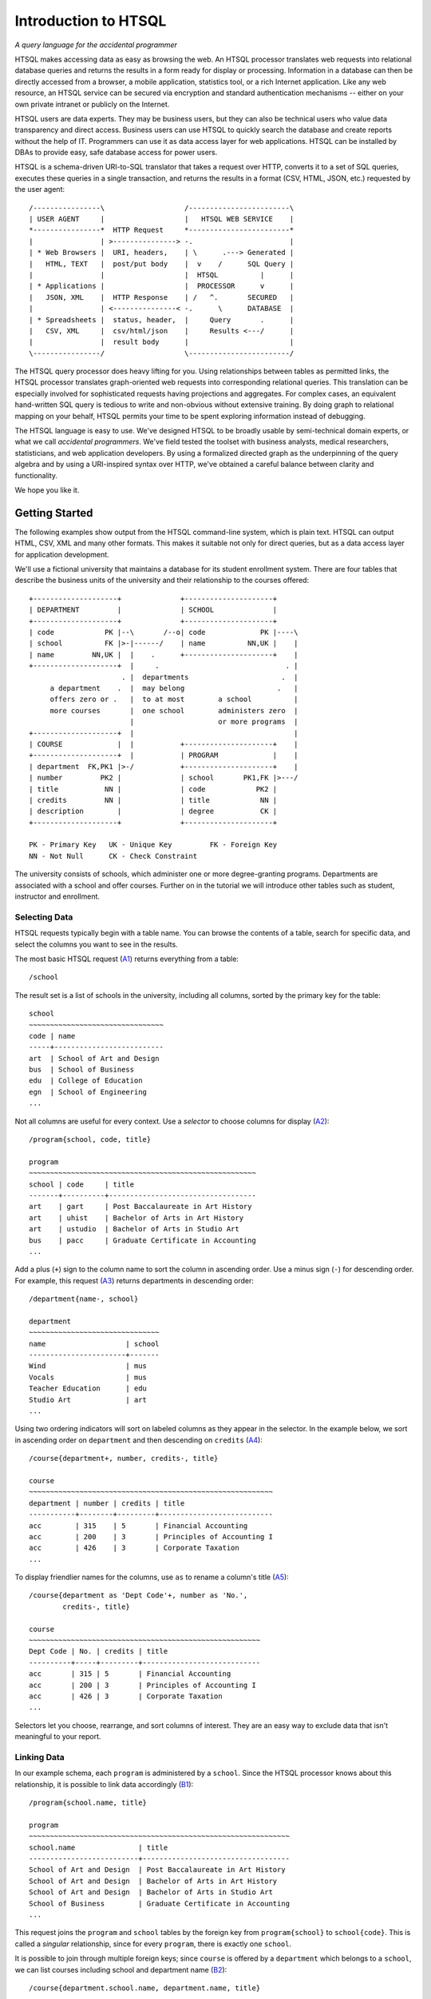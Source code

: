 =========================
  Introduction to HTSQL
=========================

*A query language for the accidental programmer*

HTSQL makes accessing data as easy as browsing the web.  An HTSQL
processor translates web requests into relational database queries and
returns the results in a form ready for display or processing.
Information in a database can then be directly accessed from a browser,
a mobile application, statistics tool, or a rich Internet application.
Like any web resource, an HTSQL service can be secured via encryption
and standard authentication mechanisms -- either on your own private
intranet or publicly on the Internet.

HTSQL users are data experts.  They may be business users, but they can
also be technical users who value data transparency and direct access.
Business users can use HTSQL to quickly search the database and create
reports without the help of IT.  Programmers can use it as data access
layer for web applications.  HTSQL can be installed by DBAs to provide
easy, safe database access for power users.

HTSQL is a schema-driven URI-to-SQL translator that takes a request over
HTTP, converts it to a set of SQL queries, executes these queries in a
single transaction, and returns the results in a format (CSV, HTML,
JSON, etc.) requested by the user agent:: 

  /----------------\                   /------------------------\
  | USER AGENT     |                   |   HTSQL WEB SERVICE    |
  *----------------*  HTTP Request     *------------------------* 
  |                | >---------------> -.                       |
  | * Web Browsers |  URI, headers,    | \      .---> Generated |
  |   HTML, TEXT   |  post/put body    |  v    /      SQL Query |
  |                |                   |  HTSQL          |      |
  | * Applications |                   |  PROCESSOR      v      |
  |   JSON, XML    |  HTTP Response    | /   ^.       SECURED   |
  |                | <---------------< -.      \      DATABASE  |
  | * Spreadsheets |  status, header,  |     Query       .      |
  |   CSV, XML     |  csv/html/json    |     Results <---/      |
  |                |  result body      |                        |
  \----------------/                   \------------------------/  

The HTSQL query processor does heavy lifting for you.  Using
relationships between tables as permitted links, the HTSQL processor
translates graph-oriented web requests into corresponding relational
queries.  This translation can be especially involved for sophisticated
requests having projections and aggregates.  For complex cases, an
equivalent hand-written SQL query is tedious to write and non-obvious
without extensive training.  By doing graph to relational mapping on
your behalf, HTSQL permits your time to be spent exploring information
instead of debugging.

The HTSQL language is easy to use.  We've designed HTSQL to be broadly
usable by semi-technical domain experts, or what we call *accidental
programmers*.  We've field tested the toolset with business analysts,
medical researchers, statisticians, and web application developers. By
using a formalized directed graph as the underpinning of the query
algebra and by using a URI-inspired syntax over HTTP, we've obtained a
careful balance between clarity and functionality.

We hope you like it.


Getting Started
===============

The following examples show output from the HTSQL command-line system,
which is plain text.  HTSQL can output HTML, CSV, XML and many other
formats.  This makes it suitable not only for direct queries, but as a
data access layer for application development.

We'll use a fictional university that maintains a database for its
student enrollment system.  There are four tables that describe the
business units of the university and their relationship to the 
courses offered::

  +--------------------+              +---------------------+     
  | DEPARTMENT         |              | SCHOOL              |     
  +--------------------+              +---------------------+     
  | code            PK |--\       /--o| code             PK |----\
  | school          FK |>-|------/    | name          NN,UK |    |
  | name         NN,UK |  |    .      +---------------------+    |
  +--------------------+  |     .                              . |
                        . |  departments                      .  |
       a department    .  |  may belong                      .   |
       offers zero or .   |  to at most        a school          |
       more courses       |  one school        administers zero  |
                          |                    or more programs  |
  +--------------------+  |                                      |
  | COURSE             |  |           +---------------------+    |
  +--------------------+  |           | PROGRAM             |    |
  | department  FK,PK1 |>-/           +---------------------+    |
  | number         PK2 |              | school       PK1,FK |>---/
  | title           NN |              | code            PK2 |        
  | credits         NN |              | title            NN |        
  | description        |              | degree           CK |        
  +--------------------+              +---------------------+        

  PK - Primary Key   UK - Unique Key         FK - Foreign Key
  NN - Not Null      CK - Check Constraint   

The university consists of schools, which administer one or more
degree-granting programs.  Departments are associated with a school
and offer courses.  Further on in the tutorial we will introduce
other tables such as student, instructor and enrollment.

Selecting Data
--------------

HTSQL requests typically begin with a table name.  You can browse the
contents of a table, search for specific data, and select the columns
you want to see in the results.  

The most basic HTSQL request (A1_) returns everything from a table::

   /school 

.. _A1:  http://demo.htsql.org/school

The result set is a list of schools in the university, including all
columns, sorted by the primary key for the table::

    school                                            
    ~~~~~~~~~~~~~~~~~~~~~~~~~~~~~~~~
    code | name                     
    -----+--------------------------
    art  | School of Art and Design                   
    bus  | School of Business                
    edu  | College of Education                       
    egn  | School of Engineering
    ...                      

Not all columns are useful for every context.  Use a *selector* to
choose columns for display (A2_)::

    /program{school, code, title}

    program
    ~~~~~~~~~~~~~~~~~~~~~~~~~~~~~~~~~~~~~~~~~~~~~~~~~~~~~~ 
    school | code     | title
    -------+----------+-----------------------------------
    art    | gart     | Post Baccalaureate in Art History
    art    | uhist    | Bachelor of Arts in Art History  
    art    | ustudio  | Bachelor of Arts in Studio Art   
    bus    | pacc     | Graduate Certificate in Accounting
    ...

.. _A2: http://demo.htsql.org/program{school,code,title}

Add a plus (``+``) sign to the column name to sort the column in
ascending order.  Use a minus sign (``-``) for descending order.  For
example, this request (A3_) returns departments in descending order::

    /department{name-, school}

    department                                        
    ~~~~~~~~~~~~~~~~~~~~~~~~~~~~~~~
    name                   | school
    -----------------------+-------
    Wind                   | mus   
    Vocals                 | mus   
    Teacher Education      | edu   
    Studio Art             | art
    ...   

.. _A3: 
    http://demo.htsql.org/department{name-,school}

Using two ordering indicators will sort on labeled columns as they
appear in the selector.  In the example below, we sort in ascending
order on ``department`` and then descending on ``credits`` (A4_)::

    /course{department+, number, credits-, title}

    course                                            
    ~~~~~~~~~~~~~~~~~~~~~~~~~~~~~~~~~~~~~~~~~~~~~~~~~~~~~~~~~~
    department | number | credits | title                     
    -----------+--------+---------+---------------------------
    acc        | 315    | 5       | Financial Accounting      
    acc        | 200    | 3       | Principles of Accounting I
    acc        | 426    | 3       | Corporate Taxation        
    ...

.. _A4: 
    http://demo.htsql.org
    /course{department+, number, credits-, title}
 
To display friendlier names for the columns, use ``as`` to rename a
column's title (A5_)::

    /course{department as 'Dept Code'+, number as 'No.',
            credits-, title}

    course                                            
    ~~~~~~~~~~~~~~~~~~~~~~~~~~~~~~~~~~~~~~~~~~~~~~~~~~~~~~~
    Dept Code | No. | credits | title                      
    ----------+-----+---------+----------------------------
    acc       | 315 | 5       | Financial Accounting       
    acc       | 200 | 3       | Principles of Accounting I 
    acc       | 426 | 3       | Corporate Taxation         
    ...

.. _A5: 
    http://demo.htsql.org
    /course{department%20as%20'Dept%20Code'+,number%20as%20'No.',
            credits-, title}

Selectors let you choose, rearrange, and sort columns of interest.  They
are an easy way to exclude data that isn't meaningful to your report.   

Linking Data
------------

In our example schema, each ``program`` is administered by a ``school``.
Since the HTSQL processor knows about this relationship, it is possible
to link data accordingly (B1_)::

    /program{school.name, title}

    program                                           
    ~~~~~~~~~~~~~~~~~~~~~~~~~~~~~~~~~~~~~~~~~~~~~~~~~~~~~~~~~~~~~~
    school.name               | title                             
    --------------------------+-----------------------------------
    School of Art and Design  | Post Baccalaureate in Art History 
    School of Art and Design  | Bachelor of Arts in Art History   
    School of Art and Design  | Bachelor of Arts in Studio Art    
    School of Business        | Graduate Certificate in Accounting
    ...

.. _B1: 
    http://demo.htsql.org
    /program{school.name, title}

This request joins the ``program`` and ``school`` tables by the foreign
key from ``program{school}`` to ``school{code}``.  This is called a
*singular* relationship, since for every ``program``, there is exactly
one ``school``.  

It is possible to join through multiple foreign keys; since ``course``
is offered by a ``department`` which belongs to a ``school``, we can
list courses including school and department name (B2_)::

    /course{department.school.name, department.name, title}

    course                                           
    ~~~~~~~~~~~~~~~~~~~~~~~~~~~~~~~~~~~~~~~~~~~~~~~~~~~~~~~~~~~~~~~~~~~~~
    department.school.name | department.name | title                    
    -----------------------+-----------------+---------------------------
    School of Business     | Accounting      | Practical Bookkeeping      
    School of Business     | Accounting      | Principles of Accounting I 
    School of Business     | Accounting      | Financial Accounting       
    School of Business     | Accounting      | Corporate Taxation         
    ...

.. _B2: 
    http://demo.htsql.org
    /course{department.school.name, department.name, title}

This request can be shortened a bit by collapsing the duplicate mention
of ``department``; the resulting request is equivalent (B3_)::

    /course{department{school.name, name}, title}

.. _B3: 
    http://demo.htsql.org
    /course{department{school.name, name}, title}

For cases where you don't wish to specify each column explicitly, use
the wildcard ``*`` selector.  The request below returns all columns from
``department`` and all columns from its correlated ``school`` (B4_)::

    /department{*,school.*}

    department                                       
    ~~~~~~~~~~~~~~~~~~~~ ... ~~~~~~~~~~~~~~~~~~~~~~~~~~~~ ...
    code   | name        ... | school.name                ...  
    -------+------------ ... +--------------------------- ...  
    acc    | Accounting  ... | School of Business         ...  
    arthis | Art History ... | School of Art and Design   ...  
    artstd | Studio Art  ... | School of Art and Design   ...  
    astro  | Astronomy   ... | School of Natural Sciences ...  
    ...

.. _B4: 
    http://demo.htsql.org
    /department{*,school.*}
    
Since the HTSQL processor knows about relationships between tables in
your relational database, joining tables in your reports is trivial.

Filtering Data
--------------

Predicate expressions in HTSQL follow the question mark ``?``.  
For example, to return departments in the 'School of Engineering'
we write (C1_)::
  
    /department?school='egn'

    department                            
    ~~~~~~~~~~~~~~~~~~~~~~~~~~~~~~~~~~~~~~
    code | name                   | school
    -----+------------------------+-------
    be   | Bioengineering         | egn   
    comp | Computer Science       | egn   
    ee   | Electrical Engineering | egn   
    me   | Mechanical Engineering | egn
    ...

.. _C1: 
    http://demo.htsql.org
    /department?school='egn'

The request above returns all rows in the ``department`` table where the
column ``school`` is equal to ``'eng'``.   In HTSQL, *literal* values are
single quoted, in this way we know ``'eng'`` isn't the name of a column.

Often times we want to compare a column against values from a list.  The
next example returns rows from the ``program`` table for the "Bachelors
of Arts" (``'ba'``) or "Bachelors of Science" (``'bs'``) degrees (C2_)::

    /program?degree={'ba','bs'}

    program                                                    
    ~~~~~~~~~~~~~~~~~~~~~~~~~~~~~~~~~~~~~~~~~~~~~~~~~~~~~~~~~~~~~~
    school | code     | title                             | degree
    -------+----------+-----------------------------------+-------
    art    | uhist    | Bachelor of Arts in Art History   | ba
    art    | ustudio  | Bachelor of Arts in Studio Art    | ba
    bus    | uacct    | Bachelor of Science in Accounting | bs
    ...

.. _C2: 
    http://demo.htsql.org
    /program?degree={'ba','bs'}

Complex filters can be created using boolean connectors, such as the
conjunction (``&``) and alternation (``|``) operators .  The following
request returns programs in the "School of Business" that do not
grant a "Bachelor of Science" degree (C3_)::

    /program?school='bus'&degree!='bs'

    program                                                    
    ~~~~~~~~~~~~~~~~~~~~~~~~~~~~~~~~~~~~~~~~~~~~~~~~~~~~~~~~~~~
    school | code | title                              | degree
    -------+------+------------------------------------+-------
    bus    | mba  | Masters of Business Administration | mb    
    bus    | pacc | Graduate Certificate in Accounting | ct    
    bus    | pcap | Certificate in Capital Markets     | ct
    ...

.. _C3: 
    http://demo.htsql.org
    /program?school='bus'&degree!='bs'

Filters can be combined with selectors and links.  The following request
returns courses, listing only department number and title, having less
than 3 credits in the "School of Natural Science" (C4_)::

    /course{department, number, title}
      ?credits<3&department.school='ns'

    course                                              
    ~~~~~~~~~~~~~~~~~~~~~~~~~~~~~~~~~~~~~~~~~~~~~~~~~~~~
    department | number | title                         
    -----------+--------+-------------------------------
    phys       | 388    | Experimental Physics I        
    chem       | 115    | Organic Chemistry Laboratory I
    astro      | 142    | Solar System Lab              
    astro      | 155    | Telescope Workshop            
    ...

.. _C4: 
    http://demo.htsql.org
    /course{department, number, title}
       ?credits<3&department.school='ns'

It is sometimes desirable to specify the filter before the selector.
Using a *table expression*, denoted by parenthesis, the previous request
is equivalent to (C5_)::

    /(course?credits<3&department.school='ns')
      {department, number, title}

.. _C5: 
    http://demo.htsql.org
    /(course?credits<3&department.school='ns')
      {department, number, title}

HTSQL supports a whole suite of functions and predicator operators.
Further, through the plug-in mechanism, custom data types, operators,
and functions may be integrated to support domain specific needs.

Formatters
----------

Once data is selected, linked and filtered, it is formatted for the
response.  By default, HTSQL uses the ``Accept`` header to negotiate the
output format with the user agent.  This can be overridden with a format
command, such as ``/:json``.  For example, results in JSON format (RFC
4627) can be requested as follows (D1_)::

    /school/:json

    [
      ["code", "name"],
      ["art", "School of Art and Design"],
      ["bus", "School of Business"],
      ["edu", "College of Education"],
      ["egn", "School of Engineering"],
      ["la", "School of Arts, Letters, and the Humanities"],
      ["mart", "School of Modern Art"],
      ["mus", "Musical School"],
      ["ns", "School of Natural Sciences"],
      ["sc", "School of Continuing Studies"]
    ]

.. _D1: 
    http://demo.htsql.org
    /school/:json

Other formats include ``/:txt`` for plain-text formatting, ``/:html`` for
display in web browsers, and ``/:csv`` for data exchange. 

Putting it All Together
-----------------------

The following request selects records from the ``course`` table,
filtered by all departments in the 'School of Business', sorted by
``course`` ``title``, including ``department``'s ``code`` and ``name``,
and returned as a "Comma-Separated Values" (RFC 4180) (E1_)::

    /course{department{code,name},number,title+}?
      department.school='bus'/:csv

    department.code,department.name,number,title
    corpfi,Corporate Finance,234,Accounting Information Systems
    acc,Accounting,527,Advanced Accounting
    capmrk,Capital Markets,756,Capital Risk Management
    corpfi,Corporate Finance,601,Case Studies in Corporate Finance
    ... 

.. _E1: 
    http://demo.htsql.org
    /course{department{code,name},number,title+}?
          department.school='bus'/:csv
    
HTSQL requests are powerful without being complex.  They are easy to
read and modify.  They adapt to changes in the database.  These
qualities increase the usability of databases by all types of users and
reduce the likelihood of costly errors.


Relating and Aggregating Data
=============================

HTSQL distinguishes between *singular* and *plural* relationships to
simplify query construction.  By a *singular* relationship we mean for
every record in one table, there is at most one record in a linked
table; by *plural* we mean there is perhaps more than one correlated
record.  To select a *plural* expression in a result set, an *aggregate*
function, such as ``sum``, ``count``, or ``exists`` must be used.  In
this way, what would be many values is converted into a single data cell
and integrated into a coherent result set. 

By requiring aggregates for plural expressions, HTSQL reduces query
construction time and reduces errors.  When a query starts with a table,
rows returned are directly correlated to records in this table. Since
cross products or projections cannot be created accidentally, the
combined result set is always consistent and understandable. 

Basic Linking
-------------

One-to-many relationships are the primary building block of relational
structures.  In our schema, each ``course`` is offered by a
``department`` with a mandatory foreign key.  For each course, there is
exactly one corresponding department.  In this case, the relationship is
singular in one direction and plural in the other.

If each row in your result set represents a ``course``, it is easy to
get correlated information for each course's department (RA1_)::

    /course{department.name, title}

    course                                              
    ~~~~~~~~~~~~~~~~~~~~~~~~~~~~~~~~~~~~~~~~~~~~~~~~~~~~
    department.name        | title                      
    -----------------------+----------------------------
    Accounting             | Practical Bookkeeping      
    Accounting             | Principles of Accounting I 
    Accounting             | Financial Accounting       
    ...

.. _RA1:
    http://demo.htsql.org
    /course{department.name,title}

It's possible to join *up* a hierarchy in this way, but not down. If
each row in your result set is a ``department``, then it is an error to
request ``course``'s ``credits`` since there could be many courses in a
given department (RA2_)::

    /department{name, course.credits}
    
    400 Bad Request

    a singular expression is required at position 26:
    /department{name, course.credits}
                             ^------

.. _RA2:
    http://demo.htsql.org
    /department{name,course.credits}

In cases like this, an aggregate function, such as ``max`` is needed to
convert a plural expression into a singular value.  The following
example shows the maximum course credits by department (RA3_)::

    /department{name, max(course.credits)}

    department                          
    ~~~~~~~~~~~~~~~~~~~~~~~~~~~~~~~~~~~~~~
    name             | max(course.credits)
    -----------------+--------------------
    Accounting       |                   5
    Alumni & Parents |                   4
    Art History      |                   4
    ...

.. _RA3:
    http://demo.htsql.org
    /department{name,max(course.credits)}

Conversely, you cannot use aggregates with singular expressions.  For
example, since ``school`` is singular relative to ``department``, it is
an error to count them (RA4_)::

    /department{name, count(school)}
    
    400 Bad Request

    a plural expression is required at position 25:
    /department{name, count(school)}
                            ^-----

.. _RA4:
    http://demo.htsql.org
    /department{name, count(school)}

For single row or *scalar* expressions, an aggregate is always needed
when referencing a table.  For example, the query below returns maximum
number of course credits across all departments (RA5_)::

    /max(course.credits)

    max(course.credits)                                                    
    -------------------                                                    
                      8                                                    
                (1 row)    

.. _RA5:
    http://demo.htsql.org
    /max(course.credits)


Aggregate Expressions
---------------------

Since ``school`` table has a *plural* (one to many) relationship 
with ``program`` and ``department``, we can count them (RB1_)::

    /school{name, count(program), count(department)}

    school
    ~~~~~~~~~~~~~~~~~~~~~~~~~~~~~~~~~~~~~~~~~~~~~~~~~~~~~~~~~~~~~
    name                     | count(program) | count(department)
    -------------------------+----------------+------------------
    School of Art and Design | 3              | 2                
    School of Business       | 5              | 3                
    College of Education     | 7              | 2                
    School of Engineering    | 8              | 4                
    ...

.. _RB1: 
    http://demo.htsql.org
    /school{name,count(program),count(department)}

Filters may be used within an aggregate expression.  For example, the 
following returns the number of courses, by department, that are at
the 400 level or above (RB2_)::

    /department{name, count(course?number>=400)}

    department
    ~~~~~~~~~~~~~~~~~~~~~~~~~~~~~~~~~~~~~~~~~~
    name           | count(course?number>=400)
    ---------------+--------------------------
    Accounting     |                         3
    Art History    |                         4
    Astronomy      |                         0
    Bioengineering |                         2
    ...

.. _RB2:
    http://demo.htsql.org
    /department{name, count(course?number>=400)}

It's possible to nest aggregate expressions.  This request returns the
average number of courses each department offers (RB3_)::

    /school{name, avg(department.count(course))}

    school                                                  
    ~~~~~~~~~~~~~~~~~~~~~~~~~~~~~~~~~~~~~~~~~~~~~~~~~~~~~~~~
    name                     | avg(department.count(course))
    -------------------------+------------------------------
    School of Art and Design |            6.5000000000000000
    School of Business       |            4.3333333333333333
    College of Education     |            5.0000000000000000
    School of Engineering    |            5.2500000000000000
    ...

.. _RB3:
    http://demo.htsql.org
    /school{name, avg(department.count(course))}

Filters and nested aggregates can be combined.  Here we count, for each
school, departments offering 4 or more credits (RB4_)::

    /school{name, count(department?exists(course?credits>3))}

    school                                                               
    ---------------------------------------------------------------------
    name                     | count(department?exists(course?credits>3))
    -------------------------+-------------------------------------------
    School of Art and Design |                                          2
    School of Business       |                                          1
    College of Education     |                                          1
    School of Engineering    |                                          4
    ...

.. _RB4:
    http://demo.htsql.org
    /school{name, count(department?exists(course?credits>3))}

Filtering can be done on one column, with aggregation on another.  This
example shows average credits from only high-level courses (RB5_)::

    /department{name, avg((course?number>400).credits)}

    department                                       
    ~~~~~~~~~~~~~~~~~~~~~~~~~~~~~~~~~~~~~~~~~~~~~~~~~
    name           | avg((course?number>400).credits)
    ---------------+---------------------------------
    Accounting     |               3.0000000000000000
    Art History    |               3.2500000000000000
    Astronomy      |                                 
    Bioengineering |               5.5000000000000000

.. _RB5:
    http://demo.htsql.org
    /department{name, avg((course?number>400).credits)}

Numerical aggregates are supported.  This request computes some useful
``course.credit`` statistics (RB6_)::

    /department{code, min(course.credits), max(course.credits), 
                      avg(course.credits)}

    department                                                              
    ~~~~~~~~~~~~~~~~~~~~~~~~~~~~~~~~~~~~~~~~~~~~~~~~~~~~~~~~~~~~~~~~~~~~~~~~
    code   | min(course.credits) | max(course.credits) | avg(course.credits)
    -------+---------------------+---------------------+--------------------
    acc    |                   2 |                   5 |  3.1666666666666667
    arthis |                   3 |                   4 |  3.1666666666666667
    astro  |                   1 |                   3 |  2.2500000000000000
    be     |                   3 |                   8 |  4.2500000000000000
    ...

.. _RB6:
    http://demo.htsql.org
    /department{code, min(course.credits), max(course.credits), 
                      avg(course.credits)}

The ``every`` aggregate tests that a predicate is true for every row in
the correlated set.  This example returns ``department`` records that
either lack correlated ``course`` records or where every one of those
``course`` records have exactly ``3`` credits (RB7_)::

    /department{name, avg(course.credits), count(course)} 
      ?every(course.credits=3)

    department
    ~~~~~~~~~~~~~~~~~~~~~~~~~~~~~~~~~~~~~~~~~~~~~~~~~~~~~~~~
    name               | avg(course.credits) | count(course)
    -------------------+---------------------+--------------
    Bursar's Office    |                     |             0
    Capital Markets    |  3.0000000000000000 |             4
    Career Development |                     |             0
    Corporate Finance  |  3.0000000000000000 |             3
    ...

.. _RB7:
    http://demo.htsql.org
    /department{name, avg(course.credits), count(course)} 
      ?every(course.credits=3)


Logical Expressions
===================

A *filter* refines results by including or excluding data by specific
criteria.  This section reviews comparison operators, boolean
expressions, and ``NULL`` handling.

Comparison Operators
--------------------

The quality operator (``=``) is overloaded to support various types. 
For character strings, this depends upon the underlying database's
collation rules but typically is case-sensitive.  For example, to return
a ``course`` by ``title`` (PC1_)::

    /course?title='Drawing'

    course
    ~~~~~~~~~~~~~~~~~~~~~~~~~~~~~~~~~~~~~~~~~~~
    department | number    | title   | credits 
    -----------+-----------+---------+---------
    stdart     | 333       | Drawing | 3         

.. _PC1:
    http://demo.htsql.org
    /course?title='Drawing'

If you're not sure of the exact course title, use the case-insensitive
*contains* operator (``~``).  The example below returns all ``course``
records that contain the substring ``'lab'`` (PC2_)::

    /course?title~'lab'

    course
    ~~~~~~~~~~~~~~~~~~~~~~~~~~~~~~~~~~~~~~~~~~~~~~~~~~~~~~~~~~~~~~
    department | number | title                          | credits
    -----------+--------+--------------------------------+--------
    astro      |    142 | Solar System Lab               |       2
    chem       |    115 | Organic Chemistry Laboratory I |       2
    chem       |    314 | Laboratory Chemistry           |       3
    comp       |    710 | Laboratory in Computer Science |       4
    ...

.. _PC2:
    http://demo.htsql.org
    /course?title~'lab'

Use the *not-contains* operator (``!~``) to exclude all courses with
physics in the title (PC3_)::

    /course?title!~'lab'

.. _PC3:
    http://demo.htsql.org
    /course?title!~'lab'

To exclude a specific class, use the *not-equals* operator (PC4_)::

    /course?title!='Organic Chemistry Laboratory I'

.. _PC4:
    http://demo.htsql.org
    /course?title!='Organic Chemistry Laboratory I'


The *equality* (``=``) and *inequality* (``!=``) operators are
straightforward when used with numbers (PC5_)::

    /course{department,number,title}?number=101 
 
    course                                                 
    ~~~~~~~~~~~~~~~~~~~~~~~~~~~~~~~~~~~~~~~~~~~~~~~~~
    department | number | title                      
    -----------+--------+----------------------------
    eng        |    101 | Introduction to Composition
    mth        |    101 | College Algebra            
    ...

.. _PC5:
    http://demo.htsql.org
    /course{department,number,title}?number=101

The *in* operator (``={}``) can be thought of as equality over a set.
This example, we return courses that are in neither the "Art History"
nor the "Studio Art" department (PC6_)::

    /course?department!={'arthis','stdart'}

.. _PC6:
    http://demo.htsql.org
    /course?department!={'arthis','stdart'}

Use the *greater-than* (``>``) operator to request courses with more
than 3 credits (PC7_):: 

     /course?credits>3

     course
     ~~~~~~~~~~~~~~~~~~~~~~~~~~~~~~~~~~~~~~~~~~~~~~~~~~~~~~~~~~~~
     department | number    | title                     | credits
     -----------+-----------+---------------------------+--------
     arthis     | 712       | Museum and Gallery Mgmt   | 4        
     stdart     | 411       | Underwater Basket Weaving | 4         
     .

.. _PC7:
    http://demo.htsql.org
    /course?credits>3

Use the *greater-than-or-equal-to* (``>=``) operator request courses
that have three credits or more (PC8_)::

    /course?credits>=3

.. _PC8:
    http://demo.htsql.org
    /course?credits>=3

Using comparison operators with strings tells HTSQL to compare them
alphabetically (once again, dependent upon database's collation).  For
example, the *greater-than* (``>``) operator can be used to request
departments whose ``code`` follows ``'me'`` in the alphabet (PC9_)::

    /department?code>'me'

    department                         
    ~~~~~~~~~~~~~~~~~~~~~~~~~~~~~~~~~~
    code  | name              | school
    ------+-------------------+-------
    mth   | Mathematics       | ns    
    phys  | Physics           | ns    
    pia   | Piano             | mus   
    poli  | Political Science | la    
    ...

.. _PC9:
    http://demo.htsql.org
    /department?code>'me'


Boolean Expressions
-------------------

HTSQL uses function notation for constants such as ``true()``, ``false()``
and ``null()``.  For the text formatter, a ``NULL`` is shown as a blank,
while the empty string is presented as a double-quoted pair (PA1_)::

    /{true(), false(), null(), ''}

                            
    true() | false() | null() | '' 
    -------+---------+--------+---
    true   | false   |        | ""

.. _PA1:
    http://demo.htsql.org
    /{true(), false(), null()}

The ``is_null()`` function returns ``true()`` if it's operand is
``null()``. In our schema, non-academic ``department`` records that have
a ``NULL`` ``school`` can be listed (PA2_)::

    /department{code, name}?is_null(school)

    department
    ~~~~~~~~~~~~~~~~~~~~~~~~~~~~
    code    | name              
    --------+-------------------
    bursar  | Bursar's Office   
    career  | Career Development
    parent  | Parents & Alumni  
                        (3 rows)

.. _PA2:
    http://demo.htsql.org
    /department{code, name}?is_null(school)

The *negation* operator (``!``) is ``true()`` when it's operand is
``false()``.   To skip non-academic ``department`` records (PA3_)::

    /department{code, name}?!is_null(school)

    department
    ~~~~~~~~~~~~~~~~~~~~~~~
    code   | name          
    -------+---------------
    acc    | Accounting          
    arthis | Art History         
    astro  | Astronomy           
    be     | Bioengineering      
    ...

.. _PA3:
    http://demo.htsql.org
    /department{code, name}?!is_null(school)

The *conjunction* (``&``) operator is ``true()`` only if both of its
operands are ``true()``.   This example asks for courses in the
``'Accounting'`` department having less than 3 credits (PA4_)::

    /course?department='acc'&credits<3

    course
    ~~~~~~~~~~~~~~~~~~~~~~~~~~~~~~~~~~~~~~~~~~~~~~~~~~~~~~~
    department | number    | title                | credits
    -----------+-----------+----------------------+--------
    acc        | 100       | Practical Bookkeeping | 2

.. _PA4:
    http://demo.htsql.org
    /course?department='acc'&credits<3

The *alternation* (``|``) operator is ``true()`` if either of its
operands is ``true()``.  For example, we could list courses having
anomalous number of credits (PA5_)::

    /course?credits>4|credits<3
  
   course
   ~~~~~~~~~~~~~~~~~~~~~~~~~~~~~~~~~~~~~~~~~~~~~~~~~~~~~~~~~~~~~~
   department | number | title                          | credits
   -----------+--------+--------------------------------+--------
   acc        |    100 | Practical Bookkeeping          |       2
   acc        |    315 | Financial Accounting           |       5
   astro      |    142 | Solar System Lab               |       2
   astro      |    155 | Telescope Workshop             |       1
   ...

.. _PA5:
    http://demo.htsql.org
    /course?credits>4|credits<3

The precedence rules for boolean operators follow typical programming
convention, negation binds more tightly than conjunction, which binds
more tightly than alternation.  Parenthesis can be used to override this
default grouping rule or to better clarify intent.  The next example
returns that are in "Art History" or "Studio Art" having more than three
credits (PA6_)::

    /course?(department='arthis'|department='stdart')&credits>3

    course                                                       
    ~~~~~~~~~~~~~~~~~~~~~~~~~~~~~~~~~~~~~~~~~~~~~~~~~~~~~~~~~~~~~ 
    department | number | title                         | credits
    -----------+--------+-------------------------------+-------- 
    arthis     | 712    | Museum and Gallery Management | 4       
    stdart     | 411    | Underwater Basket Weaving     | 4       
    stdart     | 509    | Twentieth Century Printmaking | 4       
    stdart     | 614    | Drawing Master Class          | 5       
    ...

.. _PA6:
    http://demo.htsql.org
    /course?(department='arthis'|department='stdart')&credits>3

Without the parenthesis, the expression above would show all courses
from ``'arthis'`` regardless of credits (PA7_)::

    /course?department='arthis'|department='stdart'&credits>3

    course
    ~~~~~~~~~~~~~~~~~~~~~~~~~~~~~~~~~~~~~~~~~~~~~~~~~~~~~~~~~~~~~~~
    department | number | title                           | credits
    -----------+--------+---------------------------------+--------
    arthis     | 202    | History of Art Criticism        | 3        
    arthis     | 340    | Arts of Asia                    | 3        
    arthis     | 623    | Contemporary Latin American Art | 3        
    ...       

.. _PA7:
    http://demo.htsql.org
    /course?department='arthis'|department='stdart'&credits>3

When a non-boolean is used in a logical expression, it is implicitly
cast as a *boolean*.  As part of this cast, tri-value logic is
flattened, ``null()`` is converted into ``false()``.  For strings, the
empty string (``''``) is also treated as ``false()``.  This conversion
rule shortens URLs and makes them more readable.

For example, this query returns only ``course`` records having a
``description`` (PA8_)::
    
    /course?description
    
.. _PA8:
    http://demo.htsql.org
    /course?description

The predicate ``?description`` is treated as a short-hand for
``?(!is_null(description)&description!='')``.  The negated variant of
this shortcut is more illustrative (PA9_)::

    /course{department,number,description}? !description

    course
    ~~~~~~~~~~~~~~~~~~~~~~~~~~~~~~~~~
    department | number | description
    -----------+--------+------------
    acc        |    100 |            
    me         |    627 | ""         
                             (2 rows)

.. _PA9:
    http://demo.htsql.org
    /course{department,number,description}? !description


Types and Functions
===================

HTSQL supports *boolean*, *date*, *numeric*, and *text* data types, as
well as variants.  The pluggable type system can be used to augment the
core types provided. 

Working with NULLs
------------------

HTSQL provides a rich function set for handling ``NULL`` expressions;
however, careful attention must be paid.  For starters, the standard
equality operator (``=``) is null-regular, that is, if either operand is
``null()`` the result is ``null()``.  The following request always
returns 0 rows (WN1_)::
  
   /department?school=null()

    department
    ~~~~~~~~~~~~~~~~~~~~~~~~~~~~
    code    | name              
    --------+-------------------
                          0 rows

.. _WN1:
    http://demo.htsql.org
    /department?school=null()

While you wouldn't directly write that query, it could be the final
result after parameter substitution for a templatized query such as
``/department?school=$var``.  For cases like this, use *total equality*
operator (``==``) which treats ``NULL`` values as equivalent (WN2_)::

    /department?school==null()

    department
    ~~~~~~~~~~~~~~~~~~~~~~~~~~~~
    code    | name              
    --------+-------------------
    bursar  | Bursar's Office   
    career  | Career Development
    parent  | Parents & Alumni  
                        (3 rows)

.. _WN2:
    http://demo.htsql.org
    /department?school==null()

The ``!==`` operator lists the complement, including records with a
``NULL`` for the field tested (WN3_)::

    /department?school!=='art'

    department
    ~~~~~~~~~~~~~~~~~~~~~~~~~~~~~~~~~~~~~~~~
    code   | name                   | school
    -------+------------------------+-------
    acc    | Accounting             | bus   
    astro  | Astronomy              | ns    
    be     | Bioengineering         | egn   
    bursar | Bursar's Office        |       
    capmrk | Capital Markets        | bus   
    ...

.. _WN3:
    http://demo.htsql.org
    /department?school!=='art'



Odds & Ends
===========

There are a few more items that are important to know about, but for
which we don't document yet (but will before release candidate).

* untyped literals, ``/{1='1'}``
* single-quote escaping, ``/{'Bursar''s Office'}``
* percent-encoding, ``/{'%25'}``
* functions vs methods
* sort expression, ``/course.sort(credits)``
* limit/offset, ``/course.limit(5,20)``


